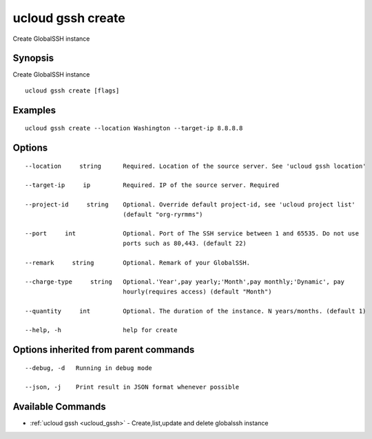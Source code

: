 .. _ucloud_gssh_create:

ucloud gssh create
------------------

Create GlobalSSH instance

Synopsis
~~~~~~~~


Create GlobalSSH instance

::

  ucloud gssh create [flags]

Examples
~~~~~~~~

::

  ucloud gssh create --location Washington --target-ip 8.8.8.8

Options
~~~~~~~

::

  --location     string      Required. Location of the source server. See 'ucloud gssh location' 

  --target-ip     ip         Required. IP of the source server. Required 

  --project-id     string    Optional. Override default project-id, see 'ucloud project list'
                             (default "org-ryrmms") 

  --port     int             Optional. Port of The SSH service between 1 and 65535. Do not use
                             ports such as 80,443. (default 22) 

  --remark     string        Optional. Remark of your GlobalSSH. 

  --charge-type     string   Optional.'Year',pay yearly;'Month',pay monthly;'Dynamic', pay
                             hourly(requires access) (default "Month") 

  --quantity     int         Optional. The duration of the instance. N years/months. (default 1) 

  --help, -h                 help for create 


Options inherited from parent commands
~~~~~~~~~~~~~~~~~~~~~~~~~~~~~~~~~~~~~~

::

  --debug, -d   Running in debug mode 

  --json, -j    Print result in JSON format whenever possible 


Available Commands
~~~~~~~~

* :ref:`ucloud gssh <ucloud_gssh>` 	 - Create,list,update and delete globalssh instance

